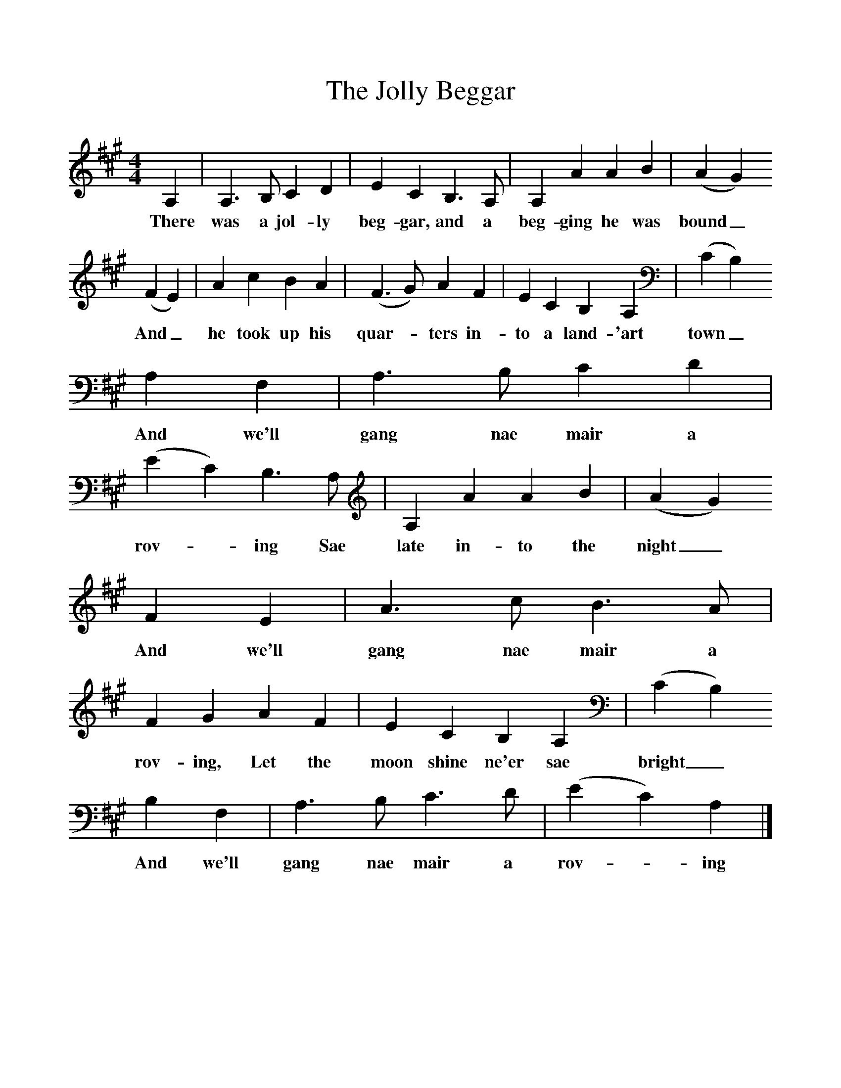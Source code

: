 %%scale 1
X:1     %Music
T:The Jolly Beggar
B:Milner D,Kaplan P, 1983,Songs of England,Ireland and Scotland,Oak,New York
F:http://www.folkinfo.org/songs
S:From J Johnson, The Scots Musical Museum
M:4/4     %Meter
L:1/8     %
K:A
A,2 |A,3 B, C2 D2 |E2 C2 B,3 A, |A,2 A2 A2 B2 | (A2G2)
w:There was a jol-ly beg-gar, and a beg-ging he was bound_
 (F2E2) |A2 c2 B2 A2 |(F3G) A2 F2 |E2 C2 B,2 A,2 | (C2B,2)
w:And_ he took up his quar--ters in-to a land-'art town_
 A,2 F,2 |A,3 B, C2 D2 |(E2C2) B,3 A, |A,2 A2 A2 B2 | (A2G2) 
w:And we'll gang nae mair a rov--ing Sae late in-to the night_ 
F2 E2 |A3 c B3 A |F2 G2 A2 F2 |E2 C2 B,2 A,2 |  (C2B,2) 
w:And we'll gang nae mair a rov-ing, Let the moon shine ne'er sae bright_
B,2 F,2 |A,3 B, C3 D |(E2C2) A,2  |]
w: And we'll gang nae mair a rov-*ing 